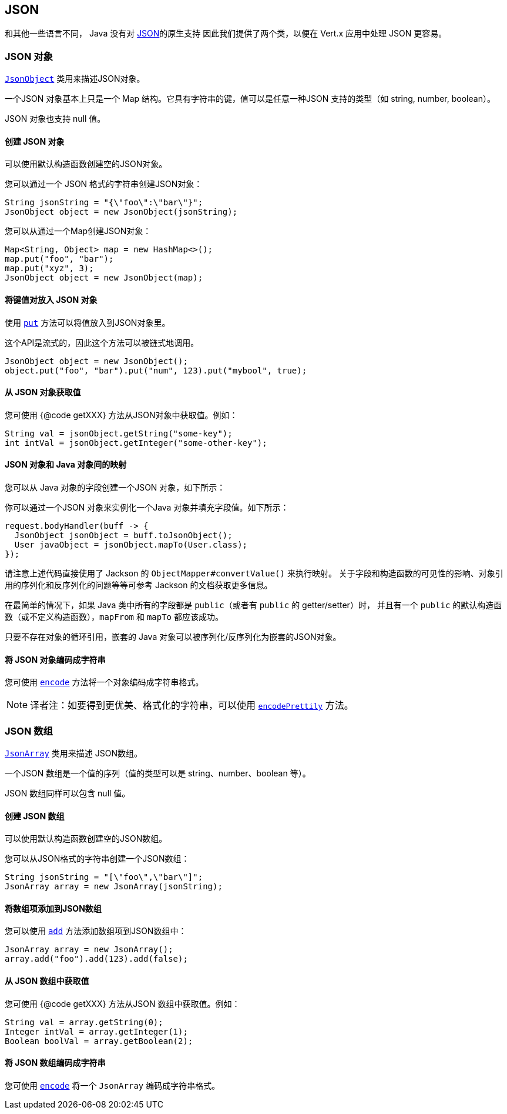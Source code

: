 == JSON
:toc: left

和其他一些语言不同， Java 没有对 http://json.org/[JSON]的原生支持 因此我们提供了两个类，以便在 Vert.x 应用中处理 JSON 更容易。

=== JSON 对象

`link:../../apidocs/io/vertx/core/json/JsonObject.html[JsonObject]` 类用来描述JSON对象。

一个JSON 对象基本上只是一个 Map 结构。它具有字符串的键，值可以是任意一种JSON 支持的类型（如 string, number, boolean）。

JSON 对象也支持 null 值。

==== 创建 JSON 对象

可以使用默认构造函数创建空的JSON对象。

您可以通过一个 JSON 格式的字符串创建JSON对象：

[source,java]
----
String jsonString = "{\"foo\":\"bar\"}";
JsonObject object = new JsonObject(jsonString);
----

您可以从通过一个Map创建JSON对象：

[source,java]
----
Map<String, Object> map = new HashMap<>();
map.put("foo", "bar");
map.put("xyz", 3);
JsonObject object = new JsonObject(map);
----

==== 将键值对放入 JSON 对象

使用 `link:../../apidocs/io/vertx/core/json/JsonObject.html#put-java.lang.String-java.lang.Enum-[put]` 方法可以将值放入到JSON对象里。

这个API是流式的，因此这个方法可以被链式地调用。

[source,java]
----
JsonObject object = new JsonObject();
object.put("foo", "bar").put("num", 123).put("mybool", true);
----

==== 从 JSON 对象获取值

您可使用 {@code getXXX} 方法从JSON对象中获取值。例如：

[source,java]
----
String val = jsonObject.getString("some-key");
int intVal = jsonObject.getInteger("some-other-key");
----

==== JSON 对象和 Java 对象间的映射

您可以从 Java 对象的字段创建一个JSON 对象，如下所示：

你可以通过一个JSON 对象来实例化一个Java 对象并填充字段值。如下所示：

[source,java]
----
request.bodyHandler(buff -> {
  JsonObject jsonObject = buff.toJsonObject();
  User javaObject = jsonObject.mapTo(User.class);
});
----

请注意上述代码直接使用了 Jackson 的 `ObjectMapper#convertValue()` 来执行映射。
关于字段和构造函数的可见性的影响、对象引用的序列化和反序列化的问题等等可参考 Jackson 的文档获取更多信息。

在最简单的情况下，如果 Java 类中所有的字段都是 `public`（或者有 `public` 的 getter/setter）时，
并且有一个 `public` 的默认构造函数（或不定义构造函数），`mapFrom` 和 `mapTo` 都应该成功。

只要不存在对象的循环引用，嵌套的 Java 对象可以被序列化/反序列化为嵌套的JSON对象。

==== 将 JSON 对象编码成字符串

您可使用 `link:../../apidocs/io/vertx/core/json/JsonObject.html#encode--[encode]` 方法将一个对象编码成字符串格式。

NOTE: 译者注：如要得到更优美、格式化的字符串，可以使用 `http://vertx.io/docs/apidocs/io/vertx/core/json/JsonObject.html#encodePrettily--[encodePrettily]` 方法。

=== JSON 数组

`link:../../apidocs/io/vertx/core/json/JsonArray.html[JsonArray]` 类用来描述 JSON数组。

一个JSON 数组是一个值的序列（值的类型可以是 string、number、boolean 等）。

JSON 数组同样可以包含 null 值。

==== 创建 JSON 数组

可以使用默认构造函数创建空的JSON数组。

您可以从JSON格式的字符串创建一个JSON数组：

[source,java]
----
String jsonString = "[\"foo\",\"bar\"]";
JsonArray array = new JsonArray(jsonString);
----

==== 将数组项添加到JSON数组

您可以使用 `link:../../apidocs/io/vertx/core/json/JsonArray.html#add-java.lang.Enum-[add]` 方法添加数组项到JSON数组中：

[source,java]
----
JsonArray array = new JsonArray();
array.add("foo").add(123).add(false);
----

==== 从 JSON 数组中获取值

您可使用 {@code getXXX} 方法从JSON 数组中获取值。例如：

[source,java]
----
String val = array.getString(0);
Integer intVal = array.getInteger(1);
Boolean boolVal = array.getBoolean(2);
----

==== 将 JSON 数组编码成字符串

您可使用 `link:../../apidocs/io/vertx/core/json/JsonArray.html#encode--[encode]` 将一个 `JsonArray` 编码成字符串格式。